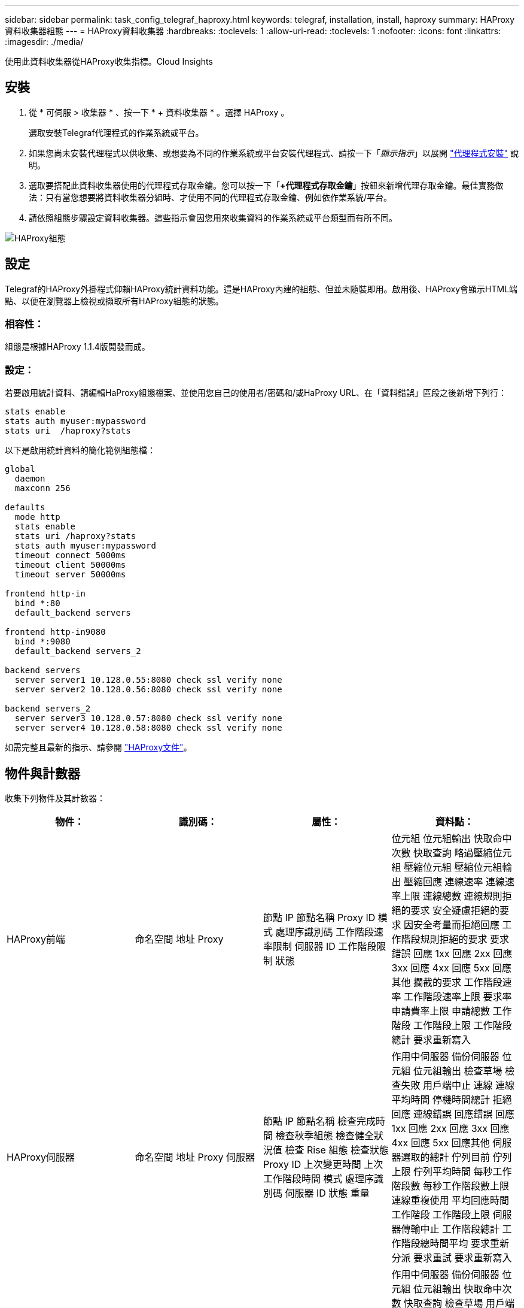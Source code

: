 ---
sidebar: sidebar 
permalink: task_config_telegraf_haproxy.html 
keywords: telegraf, installation, install, haproxy 
summary: HAProxy資料收集器組態 
---
= HAProxy資料收集器
:hardbreaks:
:toclevels: 1
:allow-uri-read: 
:toclevels: 1
:nofooter: 
:icons: font
:linkattrs: 
:imagesdir: ./media/


[role="lead"]
使用此資料收集器從HAProxy收集指標。Cloud Insights



== 安裝

. 從 * 可伺服 > 收集器 * 、按一下 * + 資料收集器 * 。選擇 HAProxy 。
+
選取安裝Telegraf代理程式的作業系統或平台。

. 如果您尚未安裝代理程式以供收集、或想要為不同的作業系統或平台安裝代理程式、請按一下「_顯示指示_」以展開 link:task_config_telegraf_agent.html["代理程式安裝"] 說明。
. 選取要搭配此資料收集器使用的代理程式存取金鑰。您可以按一下「*+代理程式存取金鑰*」按鈕來新增代理存取金鑰。最佳實務做法：只有當您想要將資料收集器分組時、才使用不同的代理程式存取金鑰、例如依作業系統/平台。
. 請依照組態步驟設定資料收集器。這些指示會因您用來收集資料的作業系統或平台類型而有所不同。


image:HAProxyDCConfigLinux.png["HAProxy組態"]



== 設定

Telegraf的HAProxy外掛程式仰賴HAProxy統計資料功能。這是HAProxy內建的組態、但並未隨裝即用。啟用後、HAProxy會顯示HTML端點、以便在瀏覽器上檢視或擷取所有HAProxy組態的狀態。



=== 相容性：

組態是根據HAProxy 1.1.4版開發而成。



=== 設定：

若要啟用統計資料、請編輯HaProxy組態檔案、並使用您自己的使用者/密碼和/或HaProxy URL、在「資料錯誤」區段之後新增下列行：

[listing]
----
stats enable
stats auth myuser:mypassword
stats uri  /haproxy?stats
----
以下是啟用統計資料的簡化範例組態檔：

[listing]
----
global
  daemon
  maxconn 256

defaults
  mode http
  stats enable
  stats uri /haproxy?stats
  stats auth myuser:mypassword
  timeout connect 5000ms
  timeout client 50000ms
  timeout server 50000ms

frontend http-in
  bind *:80
  default_backend servers

frontend http-in9080
  bind *:9080
  default_backend servers_2

backend servers
  server server1 10.128.0.55:8080 check ssl verify none
  server server2 10.128.0.56:8080 check ssl verify none

backend servers_2
  server server3 10.128.0.57:8080 check ssl verify none
  server server4 10.128.0.58:8080 check ssl verify none
----
如需完整且最新的指示、請參閱 link:https://cbonte.github.io/haproxy-dconv/1.8/configuration.html#4-stats%20enable["HAProxy文件"]。



== 物件與計數器

收集下列物件及其計數器：

[cols="<.<,<.<,<.<,<.<"]
|===
| 物件： | 識別碼： | 屬性： | 資料點： 


| HAProxy前端 | 命名空間
地址
Proxy | 節點 IP
節點名稱
Proxy ID
模式
處理序識別碼
工作階段速率限制
伺服器 ID
工作階段限制
狀態 | 位元組
位元組輸出
快取命中次數
快取查詢
略過壓縮位元組
壓縮位元組
壓縮位元組輸出
壓縮回應
連線速率
連線速率上限
連線總數
連線規則拒絕的要求
安全疑慮拒絕的要求
因安全考量而拒絕回應
工作階段規則拒絕的要求
要求錯誤
回應 1xx
回應 2xx
回應 3xx
回應 4xx
回應 5xx
回應其他
攔截的要求
工作階段速率
工作階段速率上限
要求率
申請費率上限
申請總數
工作階段
工作階段上限
工作階段總計
要求重新寫入 


| HAProxy伺服器 | 命名空間
地址
Proxy
伺服器 | 節點 IP
節點名稱
檢查完成時間
檢查秋季組態
檢查健全狀況值
檢查 Rise 組態
檢查狀態
Proxy ID
上次變更時間
上次工作階段時間
模式
處理序識別碼
伺服器 ID
狀態
重量 | 作用中伺服器
備份伺服器
位元組
位元組輸出
檢查草場
檢查失敗
用戶端中止
連線
連線平均時間
停機時間總計
拒絕回應
連線錯誤
回應錯誤
回應 1xx
回應 2xx
回應 3xx
回應 4xx
回應 5xx
回應其他
伺服器選取的總計
佇列目前
佇列上限
佇列平均時間
每秒工作階段數
每秒工作階段數上限
連線重複使用
平均回應時間
工作階段
工作階段上限
伺服器傳輸中止
工作階段總計
工作階段總時間平均
要求重新分派
要求重試
要求重新寫入 


| HAProxy後端 | 命名空間
地址
Proxy | 節點 IP
節點名稱
Proxy ID
上次變更時間
上次工作階段時間
模式
處理序識別碼
伺服器 ID
工作階段限制
狀態
重量 | 作用中伺服器
備份伺服器
位元組
位元組輸出
快取命中次數
快取查詢
檢查草場
用戶端中止
略過壓縮位元組
壓縮位元組
壓縮位元組輸出
壓縮回應
連線
連線平均時間
停機時間總計
安全疑慮拒絕的要求
因安全考量而拒絕回應
連線錯誤
回應錯誤
回應 1xx
回應 2xx
回應 3xx
回應 4xx
回應 5xx
回應其他
伺服器選取的總計
佇列目前
佇列上限
佇列平均時間
每秒工作階段數
每秒工作階段數上限
申請總數
連線重複使用
平均回應時間
工作階段
工作階段上限
伺服器傳輸中止
工作階段總計
工作階段總時間平均
要求重新分派
要求重試
要求重新寫入 
|===


== 疑難排解

如需其他資訊、請參閱 link:concept_requesting_support.html["支援"] 頁面。
